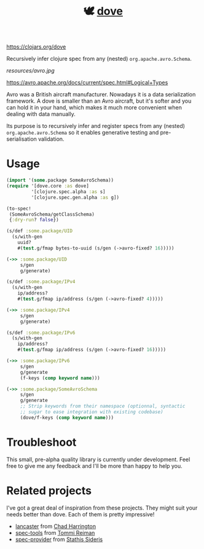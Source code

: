 #+TITLE:🕊 [[https://clojars.org/dove][dove]] [[https://img.shields.io/clojars/v/dove.svg]]

https://clojars.org/dove

Recursively infer clojure spec from any (nested) =org.apache.avro.Schema=.

[[resources/avro.jpg]]

https://avro.apache.org/docs/current/spec.html#Logical+Types

Avro was a British aircraft manufacturer. Nowadays it is a data
serialization framework. A dove is smaller than an Avro aircraft, but
it's softer and you can hold it in your hand, which makes it much more
convenient when dealing with data manually.

Its purpose is to recursively infer and register specs
from any (nested) =org.apache.avro.Schema= so it enables generative
testing and pre-serialisation validation.

* Usage

#+BEGIN_SRC clojure
(import '(some.package SomeAvroSchema))
(require '[dove.core :as dove]
         '[clojure.spec.alpha :as s]
         '[clojure.spec.gen.alpha :as g])

(to-spec!
 (SomeAvroSchema/getClassSchema)
 {:dry-run? false})

(s/def :some.package/UID
  (s/with-gen
    uuid?
    #(test.g/fmap bytes-to-uuid (s/gen (->avro-fixed? 16)))))

(->> :some.package/UID
     s/gen
     g/generate)

(s/def :some.package/IPv4
  (s/with-gen
    ip/address?
    #(test.g/fmap ip/address (s/gen (->avro-fixed? 4)))))

(->> :some.package/IPv4
     s/gen
     g/generate)

(s/def :some.package/IPv6
  (s/with-gen
    ip/address?
    #(test.g/fmap ip/address (s/gen (->avro-fixed? 16)))))

(->> :some.package/IPv6
     s/gen
     g/generate
     (f-keys (comp keyword name)))

(->> :some.package/SomeAvroSchema
     s/gen
     g/generate
     ;; Strip keywords from their namespace (optionnal, syntactic
     ;; sugar to ease integration with existing codebase)
     (dove/f-keys (comp keyword name)))
#+END_SRC

* Troubleshoot

This small, pre-alpha quality library is currently under
development. Feel free to give me any feedback and I'll be more than
happy to help you.

* Related projects

I've got a great deal of inspiration from these projects. They might
suit your needs better than dove. Each of them is pretty impressive!

- [[https://github.com/deercreeklabs/lancaster][lancaster]] from [[https://github.com/chadharrington][Chad Harrington]]
- [[https://github.com/metosin/spec-tools][spec-tools]] from [[https://github.com/ikitommi][Tommi Reiman]]
- [[https://github.com/stathissideris/spec-provider][spec-provider]] from [[https://github.com/stathissideris][Stathis Sideris]]
